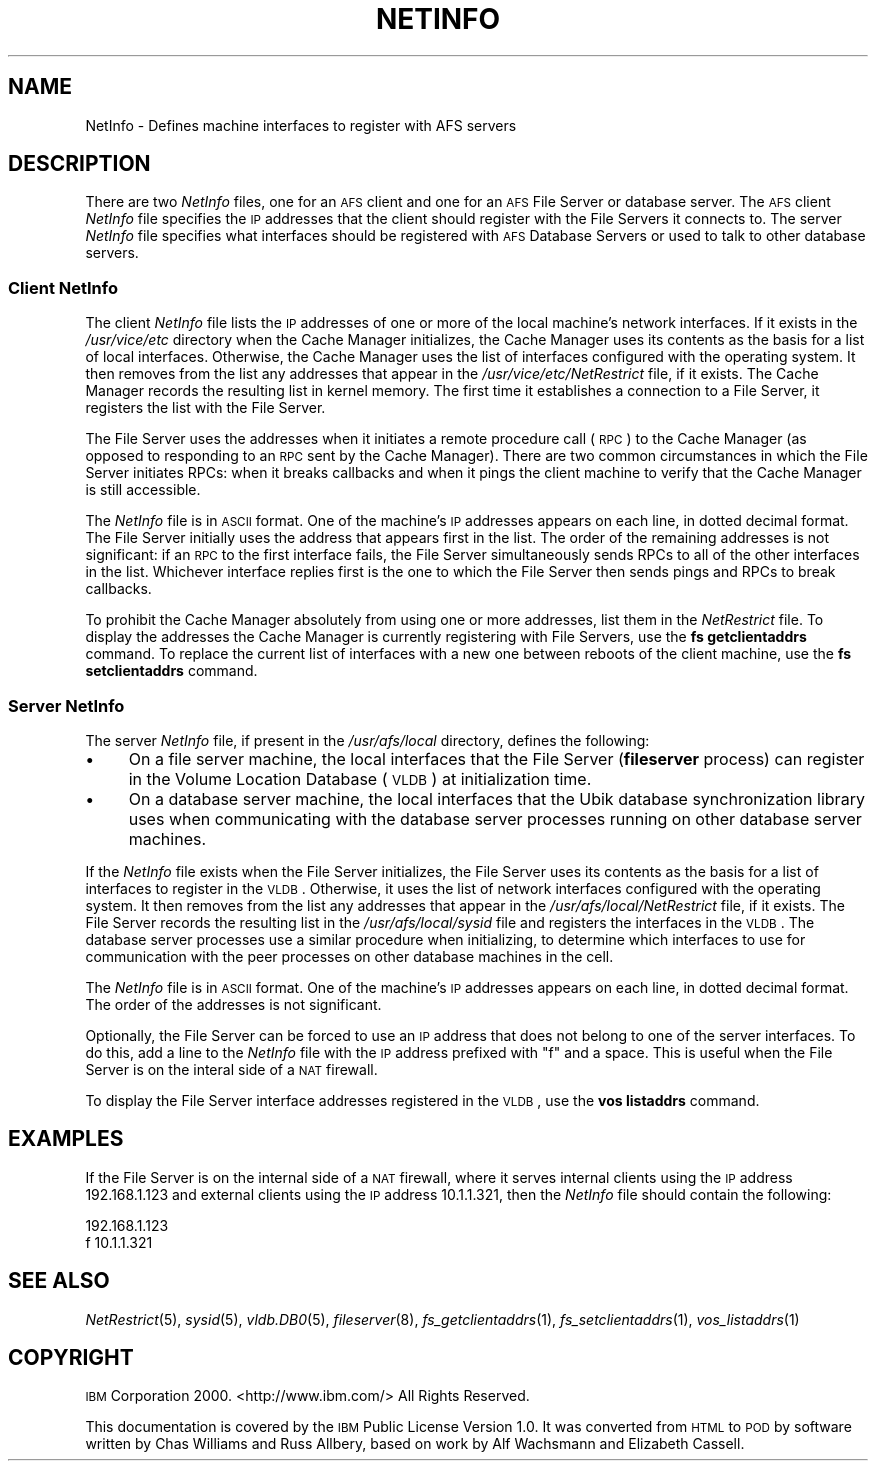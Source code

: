 .\" Automatically generated by Pod::Man 2.23 (Pod::Simple 3.14)
.\"
.\" Standard preamble:
.\" ========================================================================
.de Sp \" Vertical space (when we can't use .PP)
.if t .sp .5v
.if n .sp
..
.de Vb \" Begin verbatim text
.ft CW
.nf
.ne \\$1
..
.de Ve \" End verbatim text
.ft R
.fi
..
.\" Set up some character translations and predefined strings.  \*(-- will
.\" give an unbreakable dash, \*(PI will give pi, \*(L" will give a left
.\" double quote, and \*(R" will give a right double quote.  \*(C+ will
.\" give a nicer C++.  Capital omega is used to do unbreakable dashes and
.\" therefore won't be available.  \*(C` and \*(C' expand to `' in nroff,
.\" nothing in troff, for use with C<>.
.tr \(*W-
.ds C+ C\v'-.1v'\h'-1p'\s-2+\h'-1p'+\s0\v'.1v'\h'-1p'
.ie n \{\
.    ds -- \(*W-
.    ds PI pi
.    if (\n(.H=4u)&(1m=24u) .ds -- \(*W\h'-12u'\(*W\h'-12u'-\" diablo 10 pitch
.    if (\n(.H=4u)&(1m=20u) .ds -- \(*W\h'-12u'\(*W\h'-8u'-\"  diablo 12 pitch
.    ds L" ""
.    ds R" ""
.    ds C` ""
.    ds C' ""
'br\}
.el\{\
.    ds -- \|\(em\|
.    ds PI \(*p
.    ds L" ``
.    ds R" ''
'br\}
.\"
.\" Escape single quotes in literal strings from groff's Unicode transform.
.ie \n(.g .ds Aq \(aq
.el       .ds Aq '
.\"
.\" If the F register is turned on, we'll generate index entries on stderr for
.\" titles (.TH), headers (.SH), subsections (.SS), items (.Ip), and index
.\" entries marked with X<> in POD.  Of course, you'll have to process the
.\" output yourself in some meaningful fashion.
.ie \nF \{\
.    de IX
.    tm Index:\\$1\t\\n%\t"\\$2"
..
.    nr % 0
.    rr F
.\}
.el \{\
.    de IX
..
.\}
.\"
.\" Accent mark definitions (@(#)ms.acc 1.5 88/02/08 SMI; from UCB 4.2).
.\" Fear.  Run.  Save yourself.  No user-serviceable parts.
.    \" fudge factors for nroff and troff
.if n \{\
.    ds #H 0
.    ds #V .8m
.    ds #F .3m
.    ds #[ \f1
.    ds #] \fP
.\}
.if t \{\
.    ds #H ((1u-(\\\\n(.fu%2u))*.13m)
.    ds #V .6m
.    ds #F 0
.    ds #[ \&
.    ds #] \&
.\}
.    \" simple accents for nroff and troff
.if n \{\
.    ds ' \&
.    ds ` \&
.    ds ^ \&
.    ds , \&
.    ds ~ ~
.    ds /
.\}
.if t \{\
.    ds ' \\k:\h'-(\\n(.wu*8/10-\*(#H)'\'\h"|\\n:u"
.    ds ` \\k:\h'-(\\n(.wu*8/10-\*(#H)'\`\h'|\\n:u'
.    ds ^ \\k:\h'-(\\n(.wu*10/11-\*(#H)'^\h'|\\n:u'
.    ds , \\k:\h'-(\\n(.wu*8/10)',\h'|\\n:u'
.    ds ~ \\k:\h'-(\\n(.wu-\*(#H-.1m)'~\h'|\\n:u'
.    ds / \\k:\h'-(\\n(.wu*8/10-\*(#H)'\z\(sl\h'|\\n:u'
.\}
.    \" troff and (daisy-wheel) nroff accents
.ds : \\k:\h'-(\\n(.wu*8/10-\*(#H+.1m+\*(#F)'\v'-\*(#V'\z.\h'.2m+\*(#F'.\h'|\\n:u'\v'\*(#V'
.ds 8 \h'\*(#H'\(*b\h'-\*(#H'
.ds o \\k:\h'-(\\n(.wu+\w'\(de'u-\*(#H)/2u'\v'-.3n'\*(#[\z\(de\v'.3n'\h'|\\n:u'\*(#]
.ds d- \h'\*(#H'\(pd\h'-\w'~'u'\v'-.25m'\f2\(hy\fP\v'.25m'\h'-\*(#H'
.ds D- D\\k:\h'-\w'D'u'\v'-.11m'\z\(hy\v'.11m'\h'|\\n:u'
.ds th \*(#[\v'.3m'\s+1I\s-1\v'-.3m'\h'-(\w'I'u*2/3)'\s-1o\s+1\*(#]
.ds Th \*(#[\s+2I\s-2\h'-\w'I'u*3/5'\v'-.3m'o\v'.3m'\*(#]
.ds ae a\h'-(\w'a'u*4/10)'e
.ds Ae A\h'-(\w'A'u*4/10)'E
.    \" corrections for vroff
.if v .ds ~ \\k:\h'-(\\n(.wu*9/10-\*(#H)'\s-2\u~\d\s+2\h'|\\n:u'
.if v .ds ^ \\k:\h'-(\\n(.wu*10/11-\*(#H)'\v'-.4m'^\v'.4m'\h'|\\n:u'
.    \" for low resolution devices (crt and lpr)
.if \n(.H>23 .if \n(.V>19 \
\{\
.    ds : e
.    ds 8 ss
.    ds o a
.    ds d- d\h'-1'\(ga
.    ds D- D\h'-1'\(hy
.    ds th \o'bp'
.    ds Th \o'LP'
.    ds ae ae
.    ds Ae AE
.\}
.rm #[ #] #H #V #F C
.\" ========================================================================
.\"
.IX Title "NETINFO 5"
.TH NETINFO 5 "2011-09-06" "OpenAFS" "AFS File Reference"
.\" For nroff, turn off justification.  Always turn off hyphenation; it makes
.\" way too many mistakes in technical documents.
.if n .ad l
.nh
.SH "NAME"
NetInfo \- Defines machine interfaces to register with AFS servers
.SH "DESCRIPTION"
.IX Header "DESCRIPTION"
There are two \fINetInfo\fR files, one for an \s-1AFS\s0 client and one for an \s-1AFS\s0
File Server or database server.  The \s-1AFS\s0 client \fINetInfo\fR file specifies
the \s-1IP\s0 addresses that the client should register with the File Servers it
connects to.  The server \fINetInfo\fR file specifies what interfaces should
be registered with \s-1AFS\s0 Database Servers or used to talk to other database
servers.
.SS "Client NetInfo"
.IX Subsection "Client NetInfo"
The client \fINetInfo\fR file lists the \s-1IP\s0 addresses of one or more of the
local machine's network interfaces. If it exists in the \fI/usr/vice/etc\fR
directory when the Cache Manager initializes, the Cache Manager uses its
contents as the basis for a list of local interfaces. Otherwise, the Cache
Manager uses the list of interfaces configured with the operating
system. It then removes from the list any addresses that appear in the
\&\fI/usr/vice/etc/NetRestrict\fR file, if it exists. The Cache Manager records
the resulting list in kernel memory. The first time it establishes a
connection to a File Server, it registers the list with the File Server.
.PP
The File Server uses the addresses when it initiates a remote procedure
call (\s-1RPC\s0) to the Cache Manager (as opposed to responding to an \s-1RPC\s0 sent
by the Cache Manager). There are two common circumstances in which the
File Server initiates RPCs: when it breaks callbacks and when it pings the
client machine to verify that the Cache Manager is still accessible.
.PP
The \fINetInfo\fR file is in \s-1ASCII\s0 format. One of the machine's \s-1IP\s0 addresses
appears on each line, in dotted decimal format. The File Server initially
uses the address that appears first in the list. The order of the
remaining addresses is not significant: if an \s-1RPC\s0 to the first interface
fails, the File Server simultaneously sends RPCs to all of the other
interfaces in the list.  Whichever interface replies first is the one to
which the File Server then sends pings and RPCs to break callbacks.
.PP
To prohibit the Cache Manager absolutely from using one or more addresses,
list them in the \fINetRestrict\fR file. To display the addresses the Cache
Manager is currently registering with File Servers, use the \fBfs
getclientaddrs\fR command. To replace the current list of interfaces with a
new one between reboots of the client machine, use the \fBfs
setclientaddrs\fR command.
.SS "Server NetInfo"
.IX Subsection "Server NetInfo"
The server \fINetInfo\fR file, if present in the \fI/usr/afs/local\fR directory,
defines the following:
.IP "\(bu" 4
On a file server machine, the local interfaces that the File Server
(\fBfileserver\fR process) can register in the Volume Location Database
(\s-1VLDB\s0) at initialization time.
.IP "\(bu" 4
On a database server machine, the local interfaces that the Ubik database
synchronization library uses when communicating with the database server
processes running on other database server machines.
.PP
If the \fINetInfo\fR file exists when the File Server initializes, the File
Server uses its contents as the basis for a list of interfaces to register
in the \s-1VLDB\s0. Otherwise, it uses the list of network interfaces configured
with the operating system. It then removes from the list any addresses
that appear in the \fI/usr/afs/local/NetRestrict\fR file, if it exists. The
File Server records the resulting list in the \fI/usr/afs/local/sysid\fR file
and registers the interfaces in the \s-1VLDB\s0. The database server processes
use a similar procedure when initializing, to determine which interfaces
to use for communication with the peer processes on other database
machines in the cell.
.PP
The \fINetInfo\fR file is in \s-1ASCII\s0 format. One of the machine's \s-1IP\s0 addresses
appears on each line, in dotted decimal format. The order of the addresses
is not significant.
.PP
Optionally, the File Server can be forced to use an \s-1IP\s0 address that does
not belong to one of the server interfaces. To do this, add a line to the
\&\fINetInfo\fR file with the \s-1IP\s0 address prefixed with \*(L"f\*(R" and a space. This is
useful when the File Server is on the interal side of a \s-1NAT\s0 firewall.
.PP
To display the File Server interface addresses registered in the \s-1VLDB\s0, use
the \fBvos listaddrs\fR command.
.SH "EXAMPLES"
.IX Header "EXAMPLES"
If the File Server is on the internal side of a \s-1NAT\s0 firewall, where it
serves internal clients using the \s-1IP\s0 address 192.168.1.123 and external
clients using the \s-1IP\s0 address 10.1.1.321, then the \fINetInfo\fR file should
contain the following:
.PP
.Vb 2
\&   192.168.1.123
\&   f 10.1.1.321
.Ve
.SH "SEE ALSO"
.IX Header "SEE ALSO"
\&\fINetRestrict\fR\|(5),
\&\fIsysid\fR\|(5),
\&\fIvldb.DB0\fR\|(5),
\&\fIfileserver\fR\|(8),
\&\fIfs_getclientaddrs\fR\|(1),
\&\fIfs_setclientaddrs\fR\|(1),
\&\fIvos_listaddrs\fR\|(1)
.SH "COPYRIGHT"
.IX Header "COPYRIGHT"
\&\s-1IBM\s0 Corporation 2000. <http://www.ibm.com/> All Rights Reserved.
.PP
This documentation is covered by the \s-1IBM\s0 Public License Version 1.0.  It was
converted from \s-1HTML\s0 to \s-1POD\s0 by software written by Chas Williams and Russ
Allbery, based on work by Alf Wachsmann and Elizabeth Cassell.
